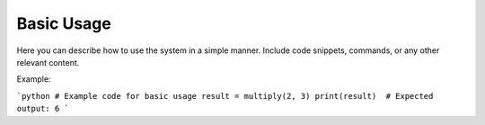Basic Usage
=====================

Here you can describe how to use the system in a simple manner. Include code snippets, commands, or any other relevant content.

Example:

```python
# Example code for basic usage
result = multiply(2, 3)
print(result)  # Expected output: 6
```
